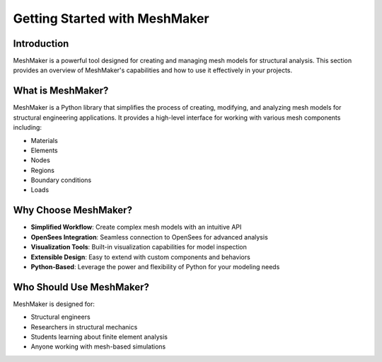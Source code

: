 Getting Started with MeshMaker
===========================

Introduction
-----------

MeshMaker is a powerful tool designed for creating and managing mesh models for structural analysis. This section provides an overview of MeshMaker's capabilities and how to use it effectively in your projects.

What is MeshMaker?
-----------------

MeshMaker is a Python library that simplifies the process of creating, modifying, and analyzing mesh models for structural engineering applications. It provides a high-level interface for working with various mesh components including:

* Materials
* Elements
* Nodes
* Regions
* Boundary conditions
* Loads

Why Choose MeshMaker?
-------------------

* **Simplified Workflow**: Create complex mesh models with an intuitive API
* **OpenSees Integration**: Seamless connection to OpenSees for advanced analysis
* **Visualization Tools**: Built-in visualization capabilities for model inspection
* **Extensible Design**: Easy to extend with custom components and behaviors
* **Python-Based**: Leverage the power and flexibility of Python for your modeling needs

Who Should Use MeshMaker?
-----------------------

MeshMaker is designed for:

* Structural engineers
* Researchers in structural mechanics
* Students learning about finite element analysis
* Anyone working with mesh-based simulations